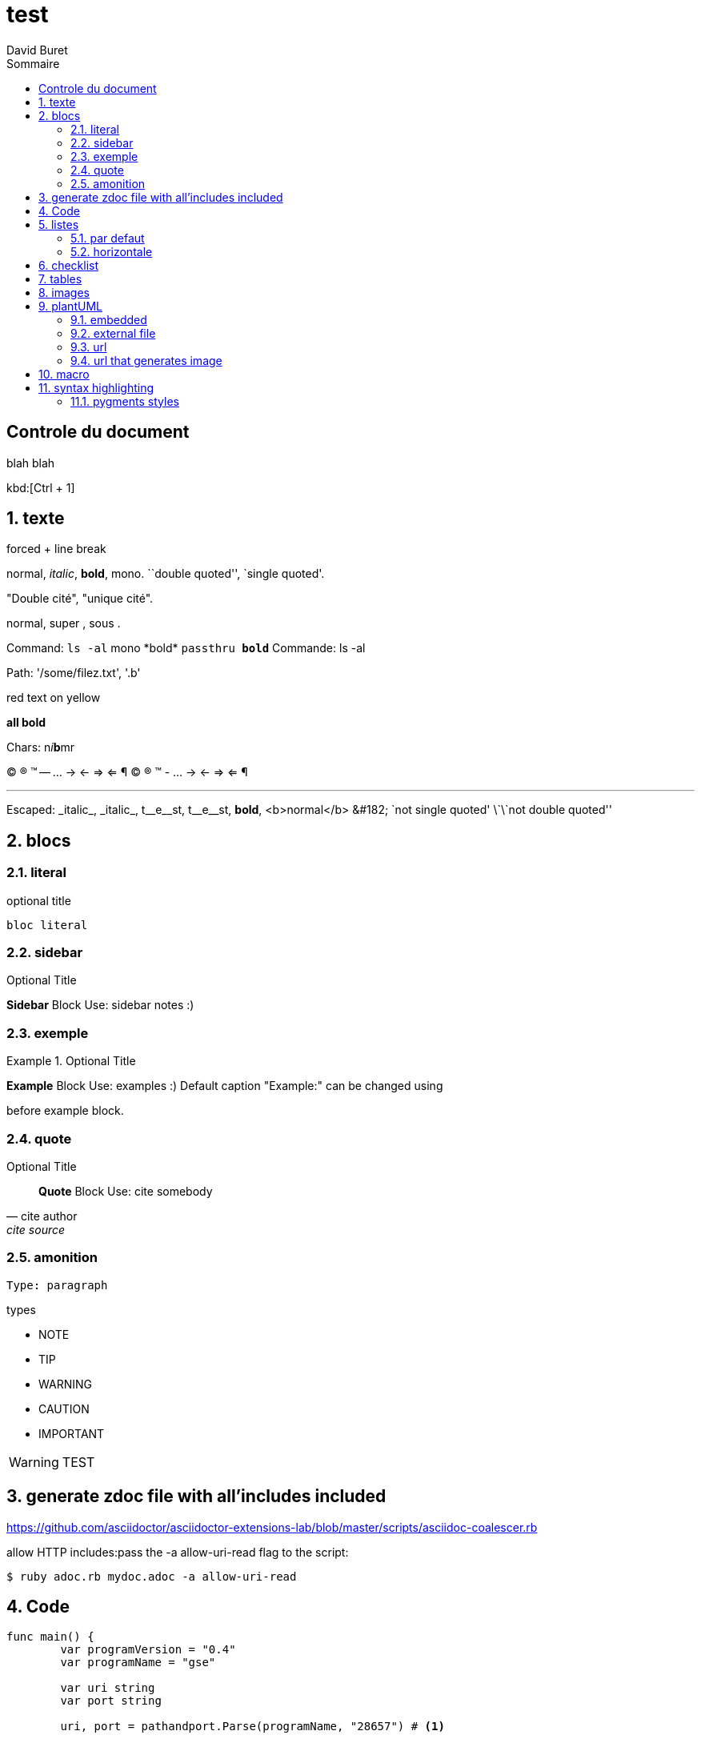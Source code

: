 = test
:author: David Buret
:source-highlighter: pygments
:pygments-style: emacs
:icons: font
:sectnums:
:toclevels: 4
:toc:
:imagesdir: images/
:toc-title: Sommaire

++++
<link rel="stylesheet"  href="http://cdnjs.cloudflare.com/ajax/libs/font-awesome/3.1.0/css/font-awesome.min.css">
++++
 
[descrete]
== Controle du document

blah blah

kbd:[Ctrl + 1]

// comment

== texte

forced + line break 


normal, _italic_, *bold*, +mono+. 
``double quoted'', `single quoted'. 


"Double cité", "unique cité".

normal, super , sous .

Command: `ls -al` 
+mono *bold*+ 
`passthru *bold*` 
Commande: ls -al



Path: '/some/filez.txt', '.b' 


[red]#red text# [yellow-background]#on yellow# 
[big]#large# [red yellow-background big]
*all bold* 


Chars: n__i__**b**++m++[red]##r## 


// Comment 
(C) (R) (TM) -- ... -> <- => <= &#182; 
© ® ™ - ... → ← ⇒ ⇐ ¶

'''' 
Escaped: 
\_italic_, +++_italic_+++, 
t\__e__st, +++t__e__st+++, 
+++<b>bold</b>+++, $$<b>normal</b>$$ 
\&#182; 
\`not single quoted' 
\`\`not double quoted'' 

== blocs

=== literal

.optional title
----
bloc literal
----

=== sidebar

.Optional Title 
**** 
*Sidebar* Block 
Use: sidebar notes :) 
**** 

=== exemple

.Optional Title 
========================== 
*Example* Block 
Use: examples :) 
Default caption "Example:" can be changed using 
[caption="Custom: "] 
before example block. 
========================== 

=== quote

.Optional Title 
[quote, cite author, cite source] 
____ 
*Quote* Block 
Use: cite somebody 
____ 

=== amonition 

----
Type: paragraph 
----

.types
- NOTE
- TIP
- WARNING
- CAUTION
- IMPORTANT

WARNING: TEST

== generate zdoc file with all'includes included

https://github.com/asciidoctor/asciidoctor-extensions-lab/blob/master/scripts/asciidoc-coalescer.rb

allow HTTP includes:pass the -a allow-uri-read flag to the script:

[source,sh]
----
$ ruby adoc.rb mydoc.adoc -a allow-uri-read 
----

== Code

[source,go,linenums]
----
func main() {
	var programVersion = "0.4"
	var programName = "gse"

	var uri string
	var port string

	uri, port = pathandport.Parse(programName, "28657") # <1>

	mux := http.NewServeMux()
	mux.HandleFunc(uri, handler)
	s := &http.Server{
		Addr:    fmt.Sprintf(":%s", port),
		Handler: mux,
	}

	log.Printf("Starting %s (%s) on port %s with basepath %s ...\n", programName, programVersion, port, uri)
	log.Fatal(s.ListenAndServe()) # <2>
}
----
<1> commentaire 1
<2> commentaire 2

== listes

=== par defaut

.Type de mémoire
RAM:: Random Access Memory
ROM:: Read Only Memory
NVRAM:: Non volatile random access memory

=== horizontale

[horizontal]
.Type de mémoire
RAM:: Random Access Memory
ROM:: Read Only Memory
NVRAM:: Non volatile random access memory


== checklist


. Tâches à faire
- [*] Tache 1
- [x] Tache 2
- [ ] Tache 3
- [ ] Tache 4

== tables

le tableau, ou tout ou partie de son contenu peuvent être dans un  fichier séparé 

----
\include::fichier[commentaire]
----

ou servi par un serveur web (et doc pourrait aussi bien etre le resultat d'une query)

----
\include::url[commentaire]
----

.CSV data, 15% each column 
[format="csv",width="60%",cols="4"] 
[frame="topbot",grid="none"] 
|====== 
1,2,3,4 
a,b,c,d 
A,B,C,D 
|====== 

.alignement dans les fellules
[grid="rows",format="csv"] 
[options="header",cols="^,<,<s,<,>m"] 
|=========================== 
ID,FName,LName,Address,Phone 
1,Vasya,Pupkin,London,+123 
2,X,Y,"A,B",45678 
|=========================== 



.Multiline cells, row/col span 
|==== 
|Date |Duration |Avg HR |Notes 
|22-Aug-08 .2+^.^|10:24 | 157 | 
Worked out MSHR (max sustainable 
heart rate) by going hard 
for this interval. 

|22-Aug-08 | 152 | 
Back-to-back with previous interval. 

|24-Aug-08 3+^|none 

|==== 

== images 

----
image::fileOrURL[width=100%, scalewidth=17cm]
----

== plantUML

=== embedded 

[source,plantuml]
----
[plantuml]
\----
node webapp{
	[webapp.fo.rest]	 
}

node intf_fo{
	[intf.fo]
}
 
node impl{
	[impl.fo]
	[impl.biz]
}
[impl.fo] -down-> [impl.biz]

[webapp.fo.rest] -down-> [intf.fo]
[impl.fo] .up.> [intf.fo] : implements
\----
----

=== external file
plantuml::test.puml[plantuml,png]

=== url

plantuml::https://raw.githubusercontent.com/DBuret/myjournal/master/test.pumll[plantuml,png]

=== url that generates image

need plantuml server
[source]
----
image::http://www.plantuml.com/plantuml/proxy?src=https://raw.githubusercontent.com/DBuret/myjournal/master/test.puml[test]
----

syntax is very long, let'use an asciidoc variable +gitplant+ giving location of server + puml file

.how to display plantuml in asciidoc on github
[source]
----
:gitplant: http://www.plantuml.com/plantuml/proxy?src=https://raw.githubusercontent.com/DBuret/myjournal/master/

image::{gitplant}/test.puml[test]
----

note that src could be a web service generating puml on the fly from a use case stored in a db.


== macro

https://markhneedham.com/blog/2018/02/19/asciidoctor-creating-macro/

== syntax highlighting 

=== pygments styles

https://help.farbox.com/pygments.html



